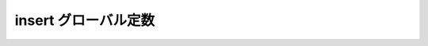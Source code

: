 insert グローバル定数
=====================

.. cpp:var:: function<op::insert>::type const insert

   :cpp:var:`!insert` は、xpressive の意味アクションにおいて値または値の範囲をシーケンスに挿入する遅延 PolymorphicFunctionObject である。
